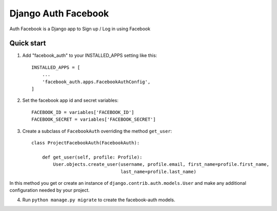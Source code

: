 =====
Django Auth Facebook
=====

Auth Facebook is a Django app to Sign up / Log in using Facebook

Quick start
-----------

1. Add "facebook_auth" to your INSTALLED_APPS setting like this::

    INSTALLED_APPS = [
        ...
        'facebook_auth.apps.FacebookAuthConfig',
    ]

2. Set the facebook app id and secret variables::

    FACEBOOK_ID = variables['FACEBOOK_ID']
    FACEBOOK_SECRET = variables['FACEBOOK_SECRET']

3. Create a subclass of ``FacebookAuth`` overriding the method ``get_user``::

    class ProjectFacebookAuth(FacebookAuth):

        def get_user(self, profile: Profile):
            User.objects.create_user(username, profile.email, first_name=profile.first_name,
                                     last_name=profile.last_name)

In this method you get or create an instance of ``django.contrib.auth.models.User`` and make any additional configuration
needed by your project.

4. Run ``python manage.py migrate`` to create the facebook-auth models.

